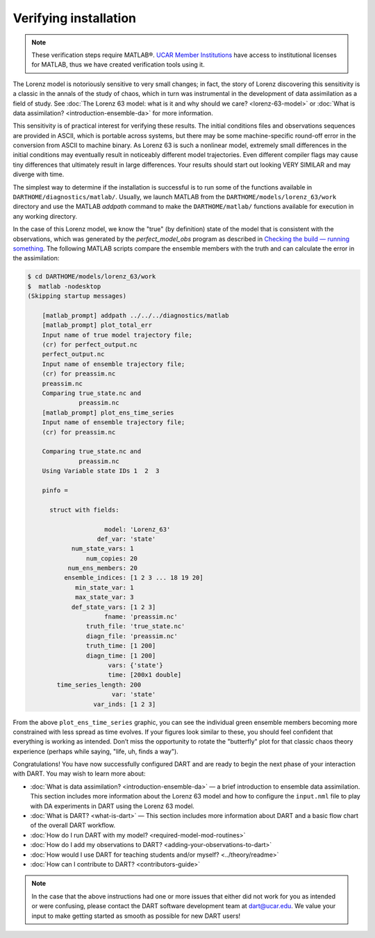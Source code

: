 ######################
Verifying installation
######################


.. note:: These verification steps require MATLAB®. `UCAR Member Institutions
          <https://www.ucar.edu/who-we-are/membership-governance/member-institutions>`_
          have access to institutional licenses for MATLAB, thus we have
          created verification tools using it.

The Lorenz model is notoriously sensitive to very small changes; in
fact, the story of Lorenz discovering this sensitivity is a classic in
the annals of the study of chaos, which in turn was instrumental in the
development of data assimilation as a field of study. See :doc:`The Lorenz 63
model: what is it and why should we care? <lorenz-63-model>` or :doc:`What is
data assimilation? <introduction-ensemble-da>` for more information.

This sensitivity is of practical interest for verifying these results.
The initial conditions files and observations sequences are provided in
ASCII, which is portable across systems, but there may be some
machine-specific round-off error in the conversion from ASCII to machine
binary. As Lorenz 63 is such a nonlinear model, extremely small
differences in the initial conditions may eventually result in
noticeably different model trajectories. Even different compiler flags
may cause tiny differences that ultimately result in large differences.
Your results should start out looking VERY SIMILAR and may diverge with
time.

The simplest way to determine if the installation is successful is to
run some of the functions available in ``DARTHOME/diagnostics/matlab/``.
Usually, we launch MATLAB from the ``DARTHOME/models/lorenz_63/work``
directory and use the MATLAB *addpath* command to make the
``DARTHOME/matlab/`` functions available for execution in any working
directory.

In the case of this Lorenz model, we know the "true" (by definition)
state of the model that is consistent with the observations, which was
generated by the *perfect_model_obs* program as described in `Checking
the build — running something <#runningSomething>`__. The following
MATLAB scripts compare the ensemble members with the truth and can
calculate the error in the assimilation:

.. code-block:: bash

   $ cd DARTHOME/models/lorenz_63/work
   $  matlab -nodesktop
   (Skipping startup messages)

       [matlab_prompt] addpath ../../../diagnostics/matlab
       [matlab_prompt] plot_total_err
       Input name of true model trajectory file;
       (cr) for perfect_output.nc
       perfect_output.nc
       Input name of ensemble trajectory file;
       (cr) for preassim.nc
       preassim.nc
       Comparing true_state.nc and
                 preassim.nc
       [matlab_prompt] plot_ens_time_series
       Input name of ensemble trajectory file;
       (cr) for preassim.nc

       Comparing true_state.nc and
                 preassim.nc
       Using Variable state IDs 1  2  3

       pinfo =

         struct with fields:

                        model: 'Lorenz_63'
                      def_var: 'state'
               num_state_vars: 1
                   num_copies: 20
              num_ens_members: 20
             ensemble_indices: [1 2 3 ... 18 19 20]
                min_state_var: 1
                max_state_var: 3
               def_state_vars: [1 2 3]
                        fname: 'preassim.nc'
                   truth_file: 'true_state.nc'
                   diagn_file: 'preassim.nc'
                   truth_time: [1 200]
                   diagn_time: [1 200]
                         vars: {'state'}
                         time: [200x1 double]
           time_series_length: 200
                          var: 'state'
                     var_inds: [1 2 3]       


|lorenz_63_total_err|
|lorenz_63_ens_time_series|

From the above ``plot_ens_time_series`` graphic, you can see the
individual green ensemble members becoming more constrained with less
spread as time evolves. If your figures look similar to these, you
should feel confident that everything is working as intended. Don’t miss
the opportunity to rotate the "butterfly" plot for that classic chaos
theory experience (perhaps while saying, "life, uh, finds a way").

Congratulations! You have now successfully configured DART and are ready
to begin the next phase of your interaction with DART. You may wish to
learn more about:

-  :doc:`What is data assimilation? <introduction-ensemble-da>` — a brief introduction to
   ensemble data assimilation. This section includes more information
   about the Lorenz 63 model and how to configure the ``input.nml`` file
   to play with DA experiments in DART using the Lorenz 63 model.
-  :doc:`What is DART? <what-is-dart>` — This section includes more
   information about DART and a basic flow chart of the overall DART
   workflow.
-  :doc:`How do I run DART with my model? <required-model-mod-routines>`
-  :doc:`How do I add my observations to DART? <adding-your-observations-to-dart>`
-  :doc:`How would I use DART for teaching students and/or
   myself? <../theory/readme>`
-  :doc:`How can I contribute to DART? <contributors-guide>`

.. note:: 

   In the case that the above instructions had one or more issues that either
   did not work for you as intended or were confusing, please contact the DART
   software development team at dart@ucar.edu. We value your input to make
   getting started as smooth as possible for new DART users!


.. |lorenz_63_total_err| image:: images/lorenz_63_total_err.png
   :width: 100%

.. |lorenz_63_ens_time_series| image:: images/lorenz_63_ens_time_series.png
   :width: 100%
